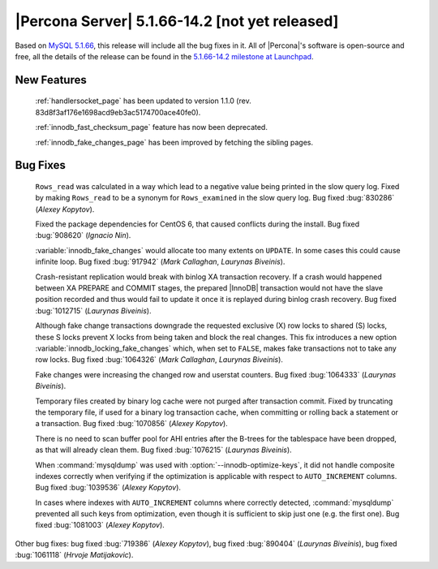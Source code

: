 .. rn:: 5.1.66-14.2

=================================================
 |Percona Server| 5.1.66-14.2 [not yet released]
=================================================

Based on `MySQL 5.1.66 <http://dev.mysql.com/doc/refman/5.1/en/news-5-1-66.html>`_, this release will include all the bug fixes in it. All of |Percona|'s software is open-source and free, all the details of the release can be found in the `5.1.66-14.2 milestone at Launchpad <https://launchpad.net/percona-server/+milestone/5.1.66-14.2>`_.

New Features
============

  :ref:`handlersocket_page` has been updated to version 1.1.0 (rev. 83d8f3af176e1698acd9eb3ac5174700ace40fe0).

  :ref:`innodb_fast_checksum_page` feature has now been deprecated.

  :ref:`innodb_fake_changes_page` has been improved by fetching the sibling pages.

Bug Fixes
=========

  ``Rows_read`` was calculated in a way which lead to a negative value being printed in the slow query log. Fixed by making ``Rows_read`` to be a synonym for ``Rows_examined`` in the slow query log. Bug fixed :bug:`830286` (*Alexey Kopytov*).

  Fixed the package dependencies for CentOS 6, that caused conflicts during the install. Bug fixed :bug:`908620` (*Ignacio Nin*).

  :variable:`innodb_fake_changes` would allocate too many extents on ``UPDATE``. In some cases this could cause infinite loop. Bug fixed :bug:`917942` (*Mark Callaghan*, *Laurynas Biveinis*).

  Crash-resistant replication would break with binlog XA transaction recovery. If a crash would happened between XA PREPARE and COMMIT stages, the prepared |InnoDB| transaction would not have the slave position recorded and thus would fail to update it once it is replayed during binlog crash recovery. Bug fixed :bug:`1012715` (*Laurynas Biveinis*).

  Although fake change transactions downgrade the requested exclusive (X) row locks to shared (S) locks, these S locks prevent X locks from being taken and block the real changes. This fix introduces a new option :variable:`innodb_locking_fake_changes` which, when set to ``FALSE``, makes fake transactions not to take any row locks. Bug fixed :bug:`1064326` (*Mark Callaghan*, *Laurynas Biveinis*).

  Fake changes were increasing the changed row and userstat counters. Bug fixed :bug:`1064333` (*Laurynas Biveinis*).

  Temporary files created by binary log cache were not purged after transaction commit. Fixed by truncating the temporary file, if used for a binary log transaction cache, when committing or rolling back a statement or a transaction. Bug fixed :bug:`1070856` (*Alexey Kopytov*).

  There is no need to scan buffer pool for AHI entries after the B-trees for the tablespace have been dropped, as that will already clean them. Bug fixed :bug:`1076215` (*Laurynas Biveinis*).

  When :command:`mysqldump` was used with :option:`--innodb-optimize-keys`, it  did not handle composite indexes correctly when verifying if the optimization is applicable with respect to ``AUTO_INCREMENT`` columns. Bug fixed :bug:`1039536` (*Alexey Kopytov*).

  In cases where indexes with ``AUTO_INCREMENT`` columns where correctly detected, :command:`mysqldump` prevented all such keys from optimization, even though it is sufficient to skip just one (e.g. the first one). Bug fixed :bug:`1081003` (*Alexey Kopytov*).

Other bug fixes: bug fixed :bug:`719386` (*Alexey Kopytov*), bug fixed :bug:`890404` (*Laurynas Biveinis*), bug fixed :bug:`1061118` (*Hrvoje Matijakovic*).

